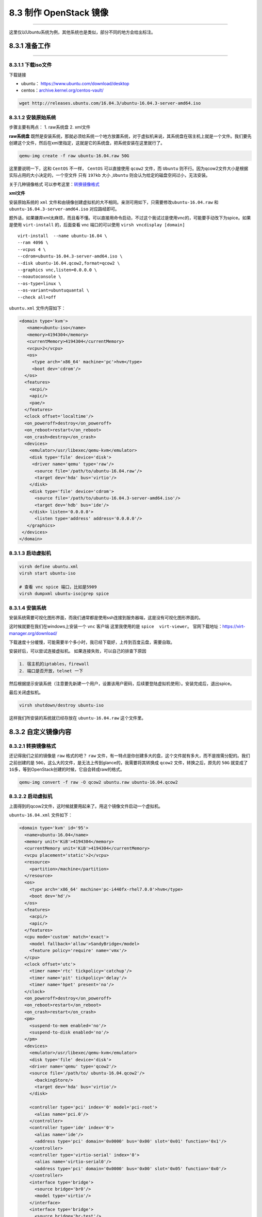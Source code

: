 8.3 制作 OpenStack 镜像
=======================

--------------

这里仅以Ubuntu系统为例，其他系统也是类似，部分不同的地方会给出标注。

8.3.1 准备工作
--------------

--------------

8.3.1.1 下载iso文件
~~~~~~~~~~~~~~~~~~~

下载链接

-  ubuntu： https://www.ubuntu.com/download/desktop
-  centos：\ `archive.kernel.org/centos-vault/ <archive.kernel.org/centos-vault/>`__

.. code:: shell

   wget http://releases.ubuntu.com/16.04.3/ubuntu-16.04.3-server-amd64.iso

8.3.1.2 安装原始系统
~~~~~~~~~~~~~~~~~~~~

步骤主要有两点： 1. raw系统盘 2. xml文件

**raw系统盘**
既然是安装系统，那就必须给系统一个地方放置系统，对于虚拟机来说，其系统盘在宿主机上就是一个文件。我们要先创建这个文件，然后在xml里指定，这就是它的系统盘，把系统安装在这里就行了。

.. code:: shell

   qemu-img create -f raw ubuntu-16.04.raw 50G

这里要说明一下，这和 ``CentOS`` 不一样， ``CentOS`` 可以直接使用
``qcow2`` 文件，而 ``Ubuntu``
则不行。因为qcow2文件大小是根据实际占用的大小决定的，一个空文件 只有
``197kb`` 大小 ,\ ``Ubuntu`` 则会认为给定的磁盘空间过小，无法安装。

关于几种镜像格式
可以参考这里：\ `转换镜像格式 <http://docs.ocselected.org/openstack-manuals/kilo/image-guide/content/ch_converting.html>`__

**xml文件**

安装原始系统的 ``xml``
文件和由镜像创建虚拟机的大不相同。亲测可用如下，只需要修改\ ``ubuntu-16.04.raw``
和 ``ubuntu-16.04.3-server-amd64.iso`` 对应路经即可。

题外话，如果嫌弃xml太麻烦，而且看不懂。可以直接用命令启动，不过这个我试过是使用vnc的，可能要手动改下为spice。如果是使用
``virt-install`` 的，后面查看 vnc 端口的可以使用
``virsh vncdisplay [domain]``

::

   virt-install  --name ubuntu-16.04 \
   --ram 4096 \
   --vcpus 4 \
   --cdrom=ubuntu-16.04.3-server-amd64.iso \
   --disk ubuntu-16.04.qcow2,format=qcow2 \
   --graphics vnc,listen=0.0.0.0 \
   --noautoconsole \
   --os-type=linux \
   --os-variant=ubuntuquantal \
   --check all=off

``ubuntu.xml`` 文件内容如下：

.. code:: xml

   <domain type='kvm'>
      <name>ubuntu-iso</name>
      <memory>4194304</memory>
      <currentMemory>4194304</currentMemory>
      <vcpu>2</vcpu>
      <os>
        <type arch='x86_64' machine='pc'>hvm</type>
        <boot dev='cdrom'/>
     </os>
     <features>
       <acpi/>
       <apic/>
       <pae/>
     </features>
     <clock offset='localtime'/>
     <on_poweroff>destroy</on_poweroff>
     <on_reboot>restart</on_reboot>
     <on_crash>destroy</on_crash>
     <devices>
       <emulator>/usr/libexec/qemu-kvm</emulator>
       <disk type='file' device='disk'>
        <driver name='qemu' type='raw'/>
         <source file='/path/to/ubuntu-16.04.raw'/>
         <target dev='hda' bus='virtio'/>
       </disk>
       <disk type='file' device='cdrom'>
         <source file='/path/to/ubuntu-16.04.3-server-amd64.iso'/>
         <target dev='hdb' bus='ide'/>
       </disk> listen='0.0.0.0'>
         <listen type='address' address='0.0.0.0'/>
      </graphics>
    </devices>
   </domain>

8.3.1.3 启动虚拟机
~~~~~~~~~~~~~~~~~~

.. code:: shell

   virsh define ubuntu.xml
   virsh start ubuntu-iso

   # 查看 vnc spice 端口，比如是5909
   virsh dumpxml ubuntu-iso|grep spice

8.3.1.4 安装系统
~~~~~~~~~~~~~~~~

安装系统需要可视化图形界面，而我们通常都是使用ssh连接到服务器端，这是没有可视化图形界面的。

这时候就要在我们在windows上安装一个 ``vnc`` 客户端 这里我使用的是
``spice  virt-viewer``\ 。
官网下载地址：\ https://virt-manager.org/download/

下载速度十分缓慢，可能需要半个多小时，我已经下载好，上传到百度云盘，需要自取。

|image0|

安装好后，可以尝试连接虚拟机。 如果连接失败，可以自己的排查下原因

.. code:: shell

   1. 宿主机的iptables，firewall
   2. 端口是否开放，telnet 一下

|image1|

然后根据提示安装系统（注意要先新建一个用户，设置该用户密码，后续要登陆虚拟机使用）。安装完成后，退出spice。

最后关闭虚拟机。

.. code:: shell

   virsh shutdown/destroy ubuntu-iso

这样我们所安装的系统就已经存放在 ``ubuntu-16.04.raw`` 这个文件里。

8.3.2 自定义镜像内容
--------------------

8.3.2.1 转换镜像格式
~~~~~~~~~~~~~~~~~~~~

还记得我们之前的镜像是 ``raw`` 格式的吧？ ``raw``
文件，有一特点是你创建多大的盘，这个文件就有多大，而不是按需分配的。我们之前创建的是
``50G``\ ，这么大的文件，是无法上传到glance的，我需要将其转换成
``qcow2`` 文件，转换之后，原先的 ``50G`` 就变成了
``1G多``\ ，等到OpenStack创建的时候，它自会转成raw的格式。

.. code:: shell

   qemu-img convert -f raw -O qcow2 ubuntu.raw ubuntu-16.04.qcow2

.. _启动虚拟机-1:

8.3.2.2 启动虚拟机
~~~~~~~~~~~~~~~~~~

上面得到的qcow2文件，这时候就要用起来了。用这个镜像文件启动一个虚拟机。

``ubuntu-16.04.xml`` 文件如下：

.. code:: xml

   <domain type='kvm' id='95'>
     <name>ubuntu-16.04</name>
     <memory unit='KiB'>4194304</memory>
     <currentMemory unit='KiB'>4194304</currentMemory>
     <vcpu placement='static'>2</vcpu>
     <resource>
       <partition>/machine</partition>
     </resource>
     <os>
       <type arch='x86_64' machine='pc-i440fx-rhel7.0.0'>hvm</type>
       <boot dev='hd'/>
     </os>
     <features>
       <acpi/>
       <apic/>
     </features>
     <cpu mode='custom' match='exact'>
       <model fallback='allow'>SandyBridge</model>
       <feature policy='require' name='vmx'/>
     </cpu>
     <clock offset='utc'>
       <timer name='rtc' tickpolicy='catchup'/>
       <timer name='pit' tickpolicy='delay'/>
       <timer name='hpet' present='no'/>
     </clock>
     <on_poweroff>destroy</on_poweroff>
     <on_reboot>restart</on_reboot>
     <on_crash>restart</on_crash>
     <pm>
       <suspend-to-mem enabled='no'/>
       <suspend-to-disk enabled='no'/>
     </pm>
     <devices>
       <emulator>/usr/libexec/qemu-kvm</emulator>
       <disk type='file' device='disk'>
       <driver name='qemu' type='qcow2'/>
       <source file='/path/to/ ubuntu-16.04.qcow2'/>
         <backingStore/>
         <target dev='hda' bus='virtio'/>
       </disk>

       <controller type='pci' index='0' model='pci-root'>
         <alias name='pci.0'/>
       </controller>
       <controller type='ide' index='0'>
         <alias name='ide'/>
         <address type='pci' domain='0x0000' bus='0x00' slot='0x01' function='0x1'/>
       </controller>
       <controller type='virtio-serial' index='0'>
         <alias name='virtio-serial0'/>
         <address type='pci' domain='0x0000' bus='0x00' slot='0x05' function='0x0'/>
       </controller>
       <interface type='bridge'>
         <source bridge='br0'/>
         <model type='virtio'/>
       </interface>
       <interface type='bridge'>
         <source bridge='br-test'/>
         <model type='virtio'/>
       </interface>
       <console type='pty' tty='/dev/pts/5'>
         <source path='/dev/pts/5'/>
         <target type='virtio' port='0'/>
         <alias name='console0'/>
       </console>
       <input type='mouse' bus='ps2'/>
       <input type='keyboard' bus='ps2'/>
       <graphics type='spice' port='5900' autoport='yes' listen='0.0.0.0'>
         <listen type='address' address='0.0.0.0'/>
       </graphics>
       <sound model='ich6'>
         <alias name='sound0'/>
         <address type='pci' domain='0x0000' bus='0x00' slot='0x04' function='0x0'/>
       </sound>
       <video>
         <model type='qxl' ram='65536' vram='65536' vgamem='16384' heads='1' primary='yes'/>
         <alias name='video0'/>
         <address type='pci' domain='0x0000' bus='0x00' slot='0x02' function='0x0'/>
       </video>
       <memballoon model='virtio'>
         <alias name='balloon0'/>
         <address type='pci' domain='0x0000' bus='0x00' slot='0x07' function='0x0'/>
       </memballoon>
     </devices>
   </domain>

启动虚拟机

.. code:: shell

   virsh define ubuntu-16.04.xml
   virsh start ubuntu-16.04
   virsh console ubuntu-16.04

8.3.2.3 设置ip地址
~~~~~~~~~~~~~~~~~~

由于我们后面安装东西需要联网。所以我们这边先设置下ip地址，保证虚拟机可以上网。

为了方便和不留下历史ip数据，我推荐使用命令来临时配置ip和网关，而不推荐使用配置文件。

::

   # 配置ip
   ifconfig ens3 172.20.20.122 up

   # 配置网关，这个网关会做snat转发，所以可以上网
   route add default gw 172.20.20.200 ens3

检查并设置一下 dns ， 不然会装不了包。

``ubuntu`` : ``/etc/resolvconf/resolv.conf.d/base``

``centos`` : ``cat /etc/resolv.conf``

::

   nameserver 8.8.8.8
   nameserver 114.114.114.114

8.3.2.4 ssh安装并设置
~~~~~~~~~~~~~~~~~~~~~

纯净的系统，是没有 ``openssh`` 的，我们需要手动安装

.. code:: shell

   sudo apt-get update
   sudo apt-get install openssh-server

   查看是否允许密码登陆：
   vim /etc/ssh/sshd_config
   PermitRootLogin prohibit-password  -> PermitRootLogin yes

   查看sshd是否启动
   ps -ef|grep sshd  如果没启动：sudo service ssh start

ssh目录

::

   mkdir -p /root/.ssh
   chmod 700 /root/.ssh

8.3.2.5 安装cloud-init
~~~~~~~~~~~~~~~~~~~~~~

**安装软件包**

.. code:: shell

   sudo apt-get install cloud-init -y
   sudo apt-get install  acpid -y

**加入开机自启**

ubuntu的命令如下

.. code:: shell

   update-rc.d acpid defaults 

   # 若要关闭开机自启：
   sudo update-rc.d -f acpid remove

centos命令如下

::

   chkconfig acpid on

配置cloud-init: ``/etc/cloud/cloud.cfg``

.. code:: shell

   # 允许root登陆
   disable_root: false

   # 开启ssh
   ssh_pwauth:   1

如果有自定义的模块，可以放在
``/usr/lib/python2.7/site-packages/cloudinit/config`` 目录下

然后在cloud-init 的配置文件里相应的配置上这个模块即可。

就比如，我写了一个自定义的模块：\ ``cc_ws_virt_network_dep.py``

那我就在 ``/etc/cloud/cloud.cfg`` 的 ``cloud_final_modules``
阶段配置中写入

::

    - ws_virt_network_dep

8.3.2.6 实现系统盘自动扩容
~~~~~~~~~~~~~~~~~~~~~~~~~~

原文：\ `OpenStack CentOS
镜像根分区自动扩展 <https://xiexianbin.cn/openstack/2016/12/14/centos-root-partition-auto-grow>`__

-  centos5：太老不支持

-  centos6：CentOS 6
   要实现分区自动扩展，要安装以下三个包，通过yum安装可能安装不了，可以通过下载离线rpm包来安装：\ `cloud-utils-growpart <https://centos.pkgs.org/6/epel-x86_64/cloud-utils-growpart-0.27-10.el6.x86_64.rpm.html>`__\ ，\ `dracut-modules-growroot <https://centos.pkgs.org/6/epel-x86_64/dracut-modules-growroot-0.20-2.el6.noarch.rpm.html>`__

   ::

      yum install cloud-init cloud-utils-growpart dracut-modules-growroot

   生新生成 initramfs

   ::

      dracut -f

-  centos7：CentOS 7 使用的是 3.10 ( > 3.8 ) 的内核，所以并不需要
   dracut-modules-growroot 包 ( 源里面也并没有这个包 )。
   只安装以下两个包就可以了。

   ::

      yum install cloud-init cloud-utils-growpart

8.3.2.7 开启console
~~~~~~~~~~~~~~~~~~~

原文参考：\ `CentOS 配置
console登录 <https://opstrip.com/2017/01/09/open-console-on-centos6-centos7/>`__

如果确认虚拟机grub已经设置了，就是xml的问题。将virtio 改成 serial

::

   <console type='pty'>
     <target type='serial' port='0'/>
   </console>

Ubuntu16.04

.. code:: shell

   vim /etc/default/grub
   # >>> GRUB_CMDLINE_LINUX="console=ttyS0"

   # 重新生成配置
   grub-mkconfig -o /boot/grub/grub.cfg

CentOS 6.X

::

   1. 添加ttyS0的许可，允许root登录
   # echo "ttyS0" >> /etc/securetty

   2. 修改 /etc/grub.conf 文件
   在/etc/grub.conf文件中kernel行末尾追加console=ttyS0

   3. 修改/etc/inittab文件（可省略）
   在/etc/inittab中加入
   S0:12345:respawn:/sbin/agetty ttyS0 115200

   4. 重启
   # reboot

CentOS 7.X

::

   1. 编辑文件/etc/sysconfig/grub，或者/etc/default/grub 文件
   在GRUB_CMD_LINELINUX行末尾添加console=ttyS0，类似以下这样：

   GRUB_TIMEOUT=5
   GRUB_DEFAULT=saved
   GRUB_DISABLE_SUBMENU=true
   GRUB_TERMINAL_OUTPUT="console"
   GRUB_CMDLINE_LINUX="rd.lvm.lv=centos/root rd.lvm.lv=centos/swap crashkernel=auto rhgb quiet console=ttyS0"
   GRUB_DISABLE_RECOVERY="true"

   2. 并以root权限运行以下命令：
   stty -F /dev/ttyS0 speed 9600
   grub2-mkconfig -o /boot/grub2/grub.cfg 或者 grub-mkconfig -o /boot/grub/grub.cfg
   systemctl start getty@ttyS0

   完成后验证。

8.3.2.8 其他自定义的选项
~~~~~~~~~~~~~~~~~~~~~~~~

CentOS6 创建快照前需要先删除\ ``75-persistent-net-generator.rules``
文件，不然网卡会往上叠加。

可以使用如下方法解决

::

   ln -s /dev/null /etc/udev/rules.d/70-persistent-net.rules

关闭防火墙

.. code:: shell

   # 先安装工具
   sudo apt-get install selinux-utils 

   # 确认为disabled
   getenforce  

   service firewalld status
   service firewalld stop
   sudo update-rc.d -f firewalld remove

若有其他要修改的地方，可自行修改。然后关机虚拟机

::

   shutdown -h now

8.3.3 修改镜像的文件
--------------------

通过 guestfish 工具可以实现不用创建虚拟机就可以修改镜像里的文件内容。

|image2|

8.3.3 KVM 镜像快照
------------------

参考链接：https://www.cnblogs.com/sammyliu/p/4468757.html

.. code:: shell

   $ virsh snapshot-create-as ws_controller01 2.2.7 --disk-only --atomic
   $ virsh blockcommit ws_controller01 hda --active --verbose --pivot

|image3|

|image4|

附录：参考文档
--------------

-  `OpenStack社区：CentOS
   镜像制作示例 <http://docs.ocselected.org/openstack-manuals/kilo/image-guide/content/centos-image.html>`__
-  `OpenStack社区：Ubuntu
   镜像制作示例 <http://docs.ocselected.org/openstack-manuals/kilo/image-guide/content/ubuntu-image.html>`__
-  `OpenStack
   虚拟机镜像制作指南 <http://docs.ocselected.org/openstack-manuals/kilo/image-guide/content/index.html>`__
-  `OpenStack CentOS
   镜像根分区自动扩展 <https://xiexianbin.cn/openstack/2016/12/14/centos-root-partition-auto-grow>`__
-  `CentOS 配置
   console登录 <https://opstrip.com/2017/01/09/open-console-on-centos6-centos7/>`__

--------------

.. figure:: http://image.python-online.cn/20191117155836.png
   :alt: 关注公众号，获取最新干货！


.. |image0| image:: https://i.loli.net/2018/01/27/5a6c34714685d.png
.. |image1| image:: https://i.loli.net/2018/01/27/5a6c34b14c6ec.png
.. |image2| image:: http://image.python-online.cn/20190827200522.png
.. |image3| image:: http://image.python-online.cn/20191211174659.png
.. |image4| image:: http://image.python-online.cn/20191211174956.png
